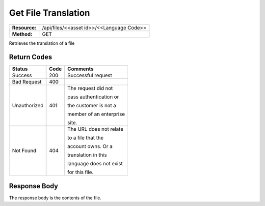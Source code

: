 =======================
Get File Translation
=======================

=============  ============================================
**Resource:**  /api/files/<<asset id>>/<<Language Code>>
**Method:**    GET
=============  ============================================

Retrieves the translation of a file


Return Codes
============

+-------------------------+-------------------------+-------------------------+
| Status                  | Code                    | Comments                |
+=========================+=========================+=========================+
| Success                 | 200                     | Successful request      |
+-------------------------+-------------------------+-------------------------+
| Bad Request             | 400                     |                         |
+-------------------------+-------------------------+-------------------------+
| Unauthorized            | 401                     | The request did not     |
|                         |                         |                         |
|                         |                         | pass authentication or  |
|                         |                         |                         |
|                         |                         | the customer is not a   |
|                         |                         |                         |
|                         |                         | member of an enterprise |
|                         |                         |                         |
|                         |                         | site.                   |
+-------------------------+-------------------------+-------------------------+
| Not Found               | 404                     | The URL does not relate |
|                         |                         |                         |
|                         |                         | to a file that the      |
|                         |                         |                         |
|                         |                         | account owns. Or a      |
|                         |                         |                         |
|                         |                         | translation in this     |
|                         |                         |                         |
|                         |                         | language does not exist |
|                         |                         |                         |
|                         |                         | for this file.          |
+-------------------------+-------------------------+-------------------------+


Response Body
=============

The response body is the contents of the file.

